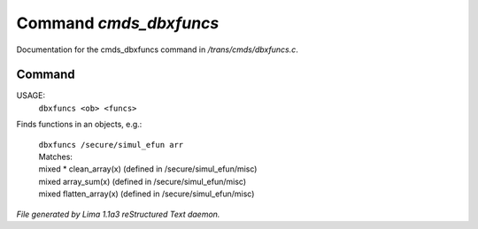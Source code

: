 Command *cmds_dbxfuncs*
************************

Documentation for the cmds_dbxfuncs command in */trans/cmds/dbxfuncs.c*.

Command
=======

USAGE: 
    ``dbxfuncs <ob> <funcs>``

Finds functions in an objects, e.g.:

 |   ``dbxfuncs /secure/simul_efun arr`` 
 |   Matches:
 |   mixed * clean_array(x)        (defined in /secure/simul_efun/misc)
 |   mixed array_sum(x)            (defined in /secure/simul_efun/misc)
 |   mixed flatten_array(x)        (defined in /secure/simul_efun/misc)

.. TAGS: RST



*File generated by Lima 1.1a3 reStructured Text daemon.*
